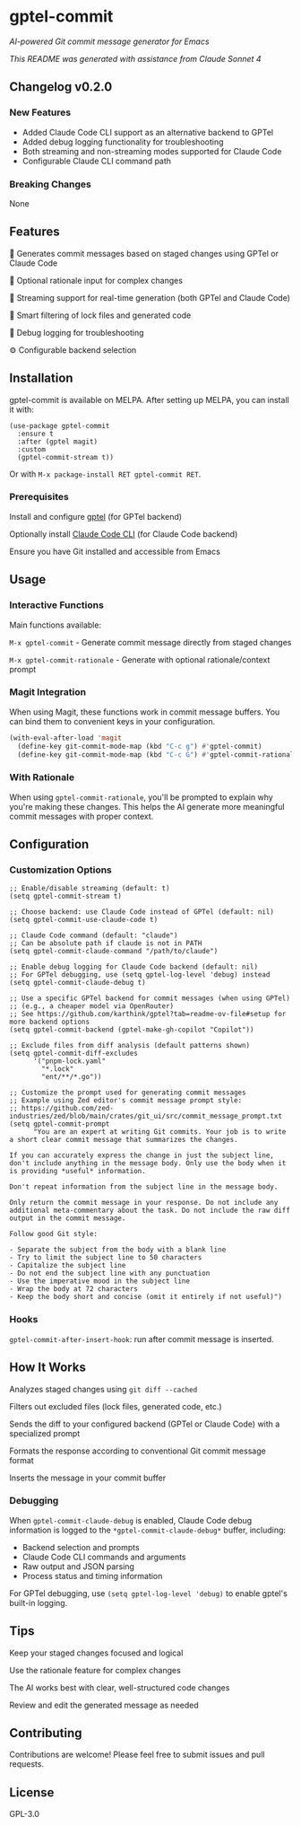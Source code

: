 * gptel-commit

[[https://melpa.org/#/gptel-commit][file:https://melpa.org/packages/gptel-commit-badge.svg]]
[[https://stable.melpa.org/#/gptel-commit][file:https://stable.melpa.org/packages/gptel-commit-badge.svg]]

/AI-powered Git commit message generator for Emacs/

/This README was generated with assistance from Claude Sonnet 4/

** Changelog v0.2.0

*** New Features
- Added Claude Code CLI support as an alternative backend to GPTel
- Added debug logging functionality for troubleshooting
- Both streaming and non-streaming modes supported for Claude Code
- Configurable Claude CLI command path

*** Breaking Changes
None

** Features

    🤖 Generates commit messages based on staged changes using GPTel or Claude Code

    💭 Optional rationale input for complex changes

    🔄 Streaming support for real-time generation (both GPTel and Claude Code)

    🎯 Smart filtering of lock files and generated code

    🔧 Debug logging for troubleshooting

    ⚙️ Configurable backend selection

** Installation

gptel-commit is available on MELPA. After setting up MELPA, you can install it with:

#+begin_src elisp
(use-package gptel-commit
  :ensure t
  :after (gptel magit)
  :custom
  (gptel-commit-stream t))
#+end_src

Or with =M-x package-install RET gptel-commit RET=.

*** Prerequisites

    Install and configure [[https://github.com/karthink/gptel][gptel]] (for GPTel backend)

    Optionally install [[https://docs.anthropic.com/en/docs/claude-code][Claude Code CLI]] (for Claude Code backend)

    Ensure you have Git installed and accessible from Emacs

** Usage

*** Interactive Functions

Main functions available:

    =M-x gptel-commit= - Generate commit message directly from staged changes

    =M-x gptel-commit-rationale= - Generate with optional rationale/context prompt

*** Magit Integration

When using Magit, these functions work in commit message buffers. You can bind them to convenient keys in your configuration.

#+begin_src emacs-lisp
(with-eval-after-load 'magit
  (define-key git-commit-mode-map (kbd "C-c g") #'gptel-commit)
  (define-key git-commit-mode-map (kbd "C-c G") #'gptel-commit-rationale))
#+end_src

*** With Rationale

When using =gptel-commit-rationale=, you'll be prompted to explain why you're making these changes. This helps the AI generate more meaningful commit messages with proper context.

** Configuration

*** Customization Options

#+begin_src elisp
;; Enable/disable streaming (default: t)
(setq gptel-commit-stream t)

;; Choose backend: use Claude Code instead of GPTel (default: nil)
(setq gptel-commit-use-claude-code t)

;; Claude Code command (default: "claude")
;; Can be absolute path if claude is not in PATH
(setq gptel-commit-claude-command "/path/to/claude")

;; Enable debug logging for Claude Code backend (default: nil)
;; For GPTel debugging, use (setq gptel-log-level 'debug) instead
(setq gptel-commit-claude-debug t)

;; Use a specific GPTel backend for commit messages (when using GPTel)
;; (e.g., a cheaper model via OpenRouter)
;; See https://github.com/karthink/gptel?tab=readme-ov-file#setup for more backend options
(setq gptel-commit-backend (gptel-make-gh-copilot "Copilot"))

;; Exclude files from diff analysis (default patterns shown)
(setq gptel-commit-diff-excludes
      '("pnpm-lock.yaml"
        "*.lock"
        "ent/**/*.go"))

;; Customize the prompt used for generating commit messages
;; Example using Zed editor's commit message prompt style:
;; https://github.com/zed-industries/zed/blob/main/crates/git_ui/src/commit_message_prompt.txt
(setq gptel-commit-prompt
      "You are an expert at writing Git commits. Your job is to write a short clear commit message that summarizes the changes.

If you can accurately express the change in just the subject line, don't include anything in the message body. Only use the body when it is providing *useful* information.

Don't repeat information from the subject line in the message body.

Only return the commit message in your response. Do not include any additional meta-commentary about the task. Do not include the raw diff output in the commit message.

Follow good Git style:

- Separate the subject from the body with a blank line
- Try to limit the subject line to 50 characters
- Capitalize the subject line
- Do not end the subject line with any punctuation
- Use the imperative mood in the subject line
- Wrap the body at 72 characters
- Keep the body short and concise (omit it entirely if not useful)")
#+end_src

*** Hooks

=gptel-commit-after-insert-hook=: run after commit message is inserted.

** How It Works

    Analyzes staged changes using =git diff --cached=

    Filters out excluded files (lock files, generated code, etc.)

    Sends the diff to your configured backend (GPTel or Claude Code) with a specialized prompt

    Formats the response according to conventional Git commit message format

    Inserts the message in your commit buffer

*** Debugging

When =gptel-commit-claude-debug= is enabled, Claude Code debug information is logged to the =*gptel-commit-claude-debug*= buffer, including:
- Backend selection and prompts
- Claude Code CLI commands and arguments
- Raw output and JSON parsing
- Process status and timing information

For GPTel debugging, use =(setq gptel-log-level 'debug)= to enable gptel's built-in logging.

** Tips

    Keep your staged changes focused and logical

    Use the rationale feature for complex changes

    The AI works best with clear, well-structured code changes

    Review and edit the generated message as needed

** Contributing

Contributions are welcome! Please feel free to submit issues and pull requests.

** License

GPL-3.0
